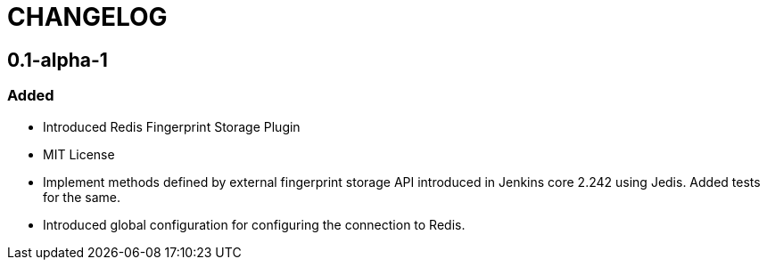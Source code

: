 = CHANGELOG

== 0.1-alpha-1

=== Added

* Introduced Redis Fingerprint Storage Plugin
* MIT License
* Implement methods defined by external fingerprint storage API introduced in Jenkins core 2.242 using Jedis. Added tests for the same.
* Introduced global configuration for configuring the connection to Redis.
